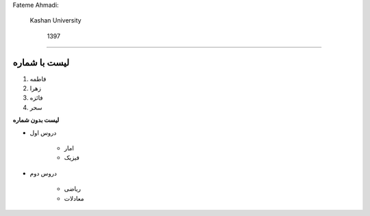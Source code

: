 .. class:: ltr

    Fateme Ahmadi:

        Kashan University

            1397




#####################################################################################################    

.. class:: grid


لیست با شماره
#####################################################################################################


.. class:: list


1.  فاطمه
#. زهرا
#. فائزه
#. سحر

.. class:: font

**لیست بدون  شماره**

.. class:: list2

* دروس اول

    * امار
    * فیزیک


* دروس دوم

    * ریاضی
    * معادلات





